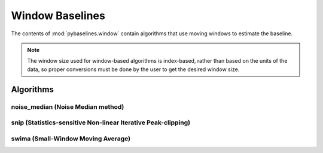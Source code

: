 ================
Window Baselines
================

The contents of :mod:`pybaselines.window` contain algorithms that use
moving windows to estimate the baseline.

.. note::
   The window size used for window-based algorithms is index-based, rather
   than based on the units of the data, so proper conversions must be done
   by the user to get the desired window size.


Algorithms
----------

noise_median (Noise Median method)
~~~~~~~~~~~~~~~~~~~~~~~~~~~~~~~~~~


snip (Statistics-sensitive Non-linear Iterative Peak-clipping)
~~~~~~~~~~~~~~~~~~~~~~~~~~~~~~~~~~~~~~~~~~~~~~~~~~~~~~~~~~~~~~


swima (Small-Window Moving Average)
~~~~~~~~~~~~~~~~~~~~~~~~~~~~~~~~~~~
